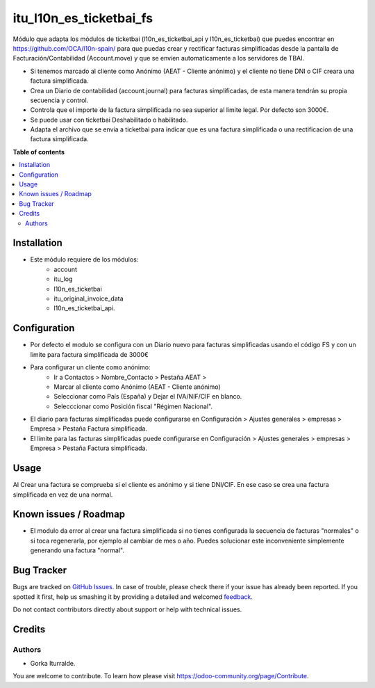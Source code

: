 =============================
itu_l10n_es_ticketbai_fs
=============================

Módulo que adapta los módulos de ticketbai (l10n_es_ticketbai_api y l10n_es_ticketbai) que puedes encontrar en https://github.com/OCA/l10n-spain/ para que puedas crear y rectificar facturas simplificadas desde la pantalla de Facturación/Contabilidad (Account.move) y que se envíen automaticamente a los servidores de TBAI.

* Si tenemos marcado al cliente como Anónimo (AEAT - Cliente anónimo) y el cliente no tiene DNI o CIF creara una factura simplificada.

* Crea un Diario de contabilidad (account.journal) para facturas simplificadas, de esta manera tendrán su propia secuencia y control. 

* Controla que el importe de la factura simplificada no sea superior al limite legal. Por defecto son 3000€. 

* Se puede usar con ticketbai Deshabilitado o habilitado.

* Adapta el archivo que se envia a ticketbai para indicar que es una factura simplificada o una rectificacion de una factura simplificada.

**Table of contents**

.. contents::
   :local:

Installation
============

* Este módulo requiere de los módulos:
    * account
    * itu_log
    * l10n_es_ticketbai
    * itu_original_invoice_data
    * l10n_es_ticketbai_api.

Configuration
=============

* Por defecto el modulo se configura con un Diario nuevo para facturas simplificadas usando el código FS y con un limite para factura simplificada de 3000€

* Para configurar un cliente como anónimo: 
    * Ir a Contactos > Nombre_Contacto > Pestaña AEAT > 
    * Marcar al cliente como Anónimo (AEAT - Cliente anónimo)
    * Seleccionar como País (España) y Dejar el IVA/NIF/CIF en blanco.
    * Selecccionar como Posición fiscal "Régimen Nacional".

* El diario para facturas simplificadas puede configurarse en Configuración > Ajustes generales > empresas > Empresa > Pestaña Factura simplificada.

* El limite para las facturas simplificadas puede configurarse en Configuración > Ajustes generales > empresas > Empresa > Pestaña Factura simplificada.

Usage
=====

Al Crear una factura se comprueba si el cliente es anónimo y si tiene DNI/CIF. En ese caso se crea una factura simplificada en vez de una normal.

Known issues / Roadmap
======================

* El modulo da error al crear una factura simplificada si no tienes configurada la secuencia de facturas "normales" o si toca regenerarla, por ejemplo al cambiar de mes o año. Puedes solucionar este inconveniente simplemente generando una factura "normal". 


Bug Tracker
===========

Bugs are tracked on `GitHub Issues <https://github.com/itu1982/itu_odoo_addons/issues>`_.
In case of trouble, please check there if your issue has already been reported.
If you spotted it first, help us smashing it by providing a detailed and welcomed
`feedback <https://github.com/itu1982/itu_odoo_addons/issues/new?body=module:l10n_es_ticketbai_fs%0Aversion:14.0.0.0.2%0A%0A**Steps%20to%20reproduce**%0A-%20...%0A%0A**Current%20behavior**%0A%0A**Expected%20behavior**>`_.

Do not contact contributors directly about support or help with technical issues.

Credits
=======

Authors
~~~~~~~

* Gorka Iturralde.

You are welcome to contribute. To learn how please visit https://odoo-community.org/page/Contribute.
